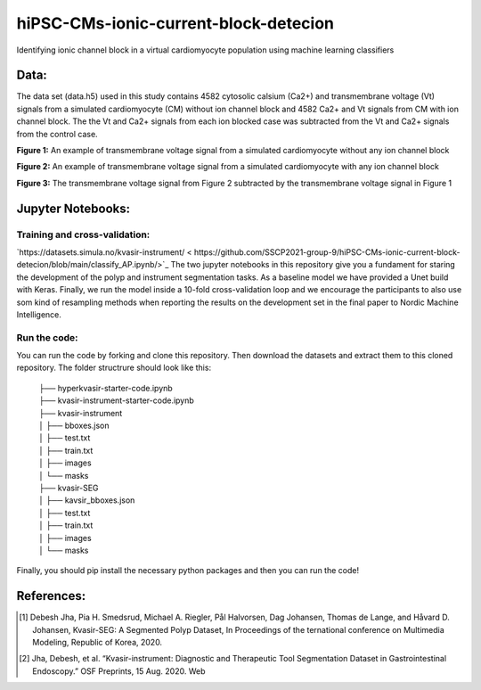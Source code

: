***************************************
hiPSC-CMs-ionic-current-block-detecion
***************************************

Identifying ionic channel block in a virtual cardiomyocyte population using machine learning classifiers




Data:
=====
The data set (data.h5) used in this study contains 4582 cytosolic calsium (Ca2+) and transmembrane voltage (Vt) signals from a simulated cardiomyocyte (CM) without ion channel block and 4582 Ca2+ and Vt signals from CM with ion channel block. The 
the Vt and Ca2+ signals from each ion blocked case was subtracted from the Vt and Ca2+ signals from the control case.







.. image:: https://github.com/SSCP2021-group-9/hiPSC-CMs-ionic-current-block-detecion/blob/main/img/v_control.png
**Figure 1:** An example of transmembrane voltage signal from a simulated cardiomyocyte without any ion channel block 

.. image:: https://github.com/SSCP2021-group-9/hiPSC-CMs-ionic-current-block-detecion/blob/main/img/v_drug.png
**Figure 2:** An example of transmembrane voltage signal from a simulated cardiomyocyte with any ion channel block 

.. image:: https://github.com/SSCP2021-group-9/hiPSC-CMs-ionic-current-block-detecion/blob/main/img/Vdrug-Vcontrol.png
**Figure 3:** The transmembrane voltage signal from Figure 2 subtracted by the transmembrane voltage signal in Figure 1




Jupyter Notebooks:
==================

Training and cross-validation:
-----------------------------
`https://datasets.simula.no/kvasir-instrument/ <
https://github.com/SSCP2021-group-9/hiPSC-CMs-ionic-current-block-detecion/blob/main/classify_AP.ipynb/>`_
The two jupyter notebooks in this repository give you a fundament for staring the development of the polyp and instrument segmentation tasks. As a baseline model we have provided a Unet build with Keras. Finally, we run the model inside a 10-fold cross-validation loop and we encourage the participants to also use som kind of resampling methods when reporting the results on the development set in the final paper to Nordic Machine Intelligence. 

Run the code:
-------------

You can run the code by forking and clone this repository. Then download the datasets and extract them to this cloned repository.
The folder structrure should look like this: 
    
 | ├── hyperkvasir-starter-code.ipynb
 | ├── kvasir-instrument-starter-code.ipynb
 | ├── kvasir-instrument         
 | │   ├── bboxes.json
 | │   ├── test.txt
 | │   ├── train.txt
 | │   ├── images
 | │   └── masks
 | ├── kvasir-SEG        
 | │   ├── kavsir_bboxes.json
 | │   ├── test.txt
 | │   ├── train.txt
 | │   ├── images
 | │   └── masks

 
Finally, you should pip install the necessary python packages and then you can run the code!

References:
===========

.. [#] Debesh Jha, Pia H. Smedsrud, Michael A. Riegler, Pål Halvorsen, Dag Johansen, Thomas de Lange, and Håvard D. Johansen, Kvasir-SEG: A Segmented Polyp Dataset, In Proceedings of the ternational conference on Multimedia Modeling, Republic of Korea, 2020.
.. [#] Jha, Debesh, et al. “Kvasir-instrument: Diagnostic and Therapeutic Tool Segmentation Dataset in Gastrointestinal Endoscopy.” OSF Preprints, 15 Aug. 2020. Web



